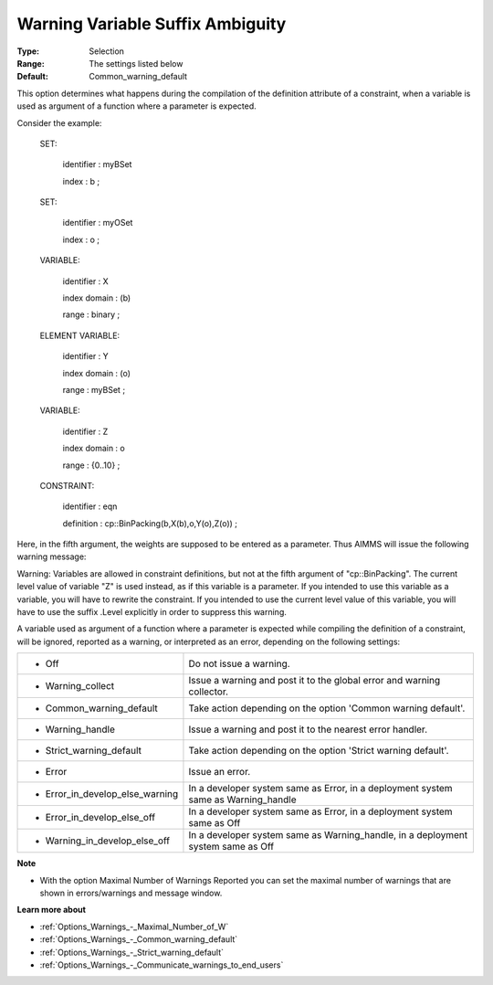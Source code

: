 

.. _Options_Compilation_-_Warning_variable_suffix_ambiguity:


Warning Variable Suffix Ambiguity
=================================



:Type:	Selection	
:Range:	The settings listed below	
:Default:	Common_warning_default		



This option determines what happens during the compilation of the definition attribute of a constraint, when a variable is used as argument of a function where a parameter is expected.



Consider the example:



 SET:

   identifier  : myBSet

   index    : b ;



 SET:

   identifier  : myOSet

   index    : o ;



 VARIABLE:

   identifier  : X

   index domain : (b)

   range    : binary ;



 ELEMENT VARIABLE:

   identifier  : Y

   index domain : (o)

   range    : myBSet ;



 VARIABLE:

   identifier  : Z

   index domain : o

   range    : {0..10} ;



 CONSTRAINT:

   identifier  : eqn

   definition  : cp::BinPacking(b,X(b),o,Y(o),Z(o)) ;



Here, in the fifth argument, the weights are supposed to be entered as a parameter. Thus AIMMS will issue the following warning message:



Warning: Variables are allowed in constraint definitions, but not at the fifth argument of "cp::BinPacking". The current level value of variable "Z" is used instead, as if this variable is a parameter. If you intended to use this variable as a variable, you will have to rewrite the constraint. If you intended to use the current level value of this variable, you will have to use the suffix .Level explicitly in order to suppress this warning.



A variable used as argument of a function where a parameter is expected while compiling the definition of a constraint, will be ignored, reported as a warning, or interpreted as an error, depending on the following settings:




.. list-table::

   * - *	Off	
     - Do not issue a warning.
   * - *	Warning_collect
     - Issue a warning and post it to the global error and warning collector.
   * - *	Common_warning_default
     - Take action depending on the option 'Common warning default'.
   * - *	Warning_handle
     - Issue a warning and post it to the nearest error handler.
   * - *	Strict_warning_default
     - Take action depending on the option 'Strict warning default'.
   * - *	Error
     - Issue an error.
   * - *	Error_in_develop_else_warning
     - In a developer system same as Error, in a deployment system same as Warning_handle
   * - *	Error_in_develop_else_off
     - In a developer system same as Error, in a deployment system same as Off
   * - *	Warning_in_develop_else_off
     - In a developer system same as Warning_handle, in a deployment system same as Off




**Note** 

*	With the option Maximal Number of Warnings Reported you can set the maximal number of warnings that are shown in errors/warnings and message window.




**Learn more about** 

*	:ref:`Options_Warnings_-_Maximal_Number_of_W` 
*	:ref:`Options_Warnings_-_Common_warning_default` 
*	:ref:`Options_Warnings_-_Strict_warning_default` 
*	:ref:`Options_Warnings_-_Communicate_warnings_to_end_users` 






